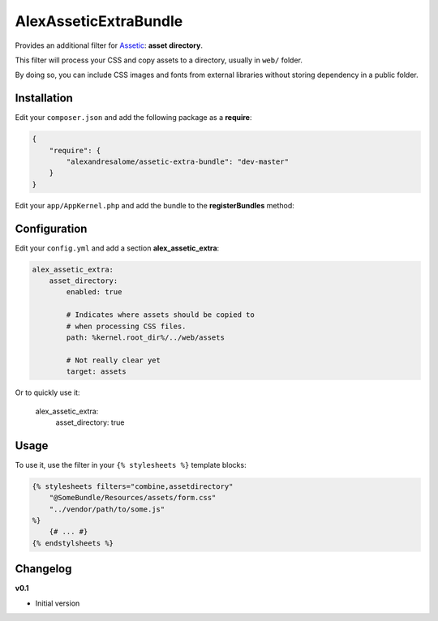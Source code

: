 AlexAsseticExtraBundle
======================

.. image:

.. image:: https://travis-ci.org/alexandresalome/assetic-extra-bundle.png?branch=master
   :alt: Build status
   :target: https://travis-ci.org/alexandresalome/assetic-extra-bundle

Provides an additional filter for `Assetic <https://github.com/kriswallsmith/assetic>`_:
**asset directory**.

This filter will process your CSS and copy assets to a directory, usually in ``web/``
folder.

By doing so, you can include CSS images and fonts from external libraries without storing
dependency in a public folder.

Installation
------------

Edit your ``composer.json`` and add the following package as a **require**:

.. code-block:: json

    {
        "require": {
            "alexandresalome/assetic-extra-bundle": "dev-master"
        }
    }

Edit your ``app/AppKernel.php`` and add the bundle to the **registerBundles** method:

Configuration
-------------

Edit your ``config.yml`` and add a section **alex_assetic_extra**:

.. code-block:: yaml

    alex_assetic_extra:
        asset_directory:
            enabled: true

            # Indicates where assets should be copied to
            # when processing CSS files.
            path: %kernel.root_dir%/../web/assets

            # Not really clear yet
            target: assets

Or to quickly use it:

    alex_assetic_extra:
        asset_directory: true

Usage
-----

To use it, use the filter in your ``{% stylesheets %}`` template blocks:

.. code-block:: html+jinja

    {% stylesheets filters="combine,assetdirectory"
        "@SomeBundle/Resources/assets/form.css"
        "../vendor/path/to/some.js"
    %}
        {# ... #}
    {% endstylsheets %}

Changelog
---------

**v0.1**

* Initial version
